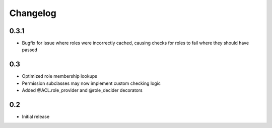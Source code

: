 Changelog
=========

0.3.1
-----

- Bugfix for issue where roles were incorrectly cached, causing checks
  for roles to fail where they should have passed

0.3
---

- Optimized role membership lookups
- Permission subclasses may now implement custom checking logic
- Added @ACL.role_provider and @role_decider decorators

0.2
---

- Initial release

